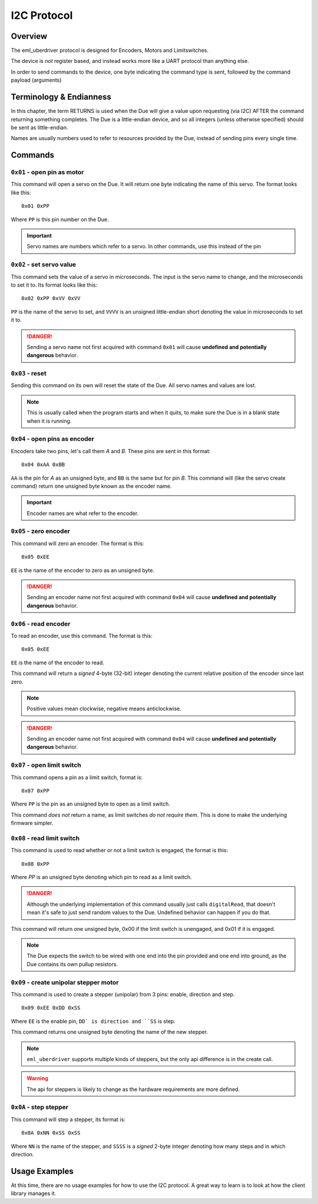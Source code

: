 ============
I2C Protocol
============

Overview
--------

The eml_uberdriver protocol is designed for Encoders, Motors and Limitswitches.

The device is *not* register based, and instead works more like a UART protocol than anything else.

In order to send commands to the device, one byte indicating the command type is sent, followed by the command payload (arguments)

Terminology & Endianness
------------------------

In this chapter, the term RETURNS is used when the Due will give a value upon requesting (via I2C) AFTER the command returning
something completes. The Due is a little-endian device, and so all integers (unless otherwise specified) should be sent as little-endian.

Names are usually numbers used to refer to resources provided by the Due, instead of sending pins every single time.

Commands
--------

``0x01`` - open pin as motor
~~~~~~~~~~~~~~~~~~~~~~~~~~~~

This command will open a servo on the Due. It will return one byte indicating the name of this servo. The format looks like this: ::

    0x01 0xPP
Where ``PP`` is this pin number on the Due.

.. important::

    Servo names are numbers which refer to a servo. In other commands, use this instead of the pin


``0x02`` - set servo value
~~~~~~~~~~~~~~~~~~~~~~~~~~

This command sets the value of a servo in microseconds. The input is the servo name to change, and the microseconds to set it to.
Its format looks like this: ::

    0x02 0xPP 0xVV 0xVV
``PP`` is the name of the servo to set, and ``VVVV`` is an unsigned little-endian short denoting the value in microseconds to set it to.

.. danger::

    Sending a servo name not first acquired with command ``0x01`` will cause **undefined and potentially dangerous** behavior.

``0x03`` - reset
~~~~~~~~~~~~~~~~

Sending this command on its own will reset the state of the Due. All servo names and values are lost.

.. note:

    This command is usually implemented as a hardware reset on the Due, so if devices connected to it are sensitive to that, be aware of it.

.. note::

    This is usually called when the program starts and when it quits, to make sure the Due is in a blank state when it is running.

``0x04`` - open pins as encoder
~~~~~~~~~~~~~~~~~~~~~~~~~~~~~~~

Encoders take two pins, let's call them *A* and *B*. These pins are sent in this format: ::

    0x04 0xAA 0xBB
``AA`` is the pin for *A* as an unsigned byte, and ``BB`` is the same but for pin *B*. This command will (like the servo create command) return
one unsigned byte known as the encoder name.

.. important::

    Encoder names are what refer to the encoder.

``0x05`` - zero encoder
~~~~~~~~~~~~~~~~~~~~~~~

This command will zero an encoder. The format is this: ::

    0x05 0xEE
``EE`` is the name of the encoder to zero as an unsigned byte.

.. danger::

    Sending an encoder name not first acquired with command ``0x04`` will cause **undefined and potentially dangerous** behavior.

``0x06`` - read encoder
~~~~~~~~~~~~~~~~~~~~~~~

To read an encoder, use this command. The format is this: ::

    0x05 0xEE
``EE`` is the name of the encoder to read.

This command will return a *signed* 4-byte (32-bit) integer denoting the current relative position of the encoder since last zero.

.. note::

    Positive values mean clockwise, negative means anticlockwise.

.. danger::

    Sending an encoder name not first acquired with command ``0x04`` will cause **undefined and potentially dangerous** behavior.

``0x07`` - open limit switch
~~~~~~~~~~~~~~~~~~~~~~~~~~~~

This command opens a pin as a limit switch, format is: ::

    0x07 0xPP
Where ``PP`` is the pin as an unsigned byte to open as a limit switch.

This command *does not* return a name, as limit switches *do not require them*. This is done
to make the underlying firmware simpler.

``0x08`` - read limit switch
~~~~~~~~~~~~~~~~~~~~~~~~~~~~

This command is used to read whether or not a limit switch is engaged, the format is this: ::

    0x08 0xPP
Where `PP` is an unsigned byte denoting which pin to read as a limit switch.

.. danger::

    Although the underlying implementation of this command usually just calls ``digitalRead``, that doesn't mean it's safe to just
    send random values to the Due. Undefined behavior can happen if you do that.

This command will return one unsigned byte, 0x00 if the limit switch is unengaged, and 0x01 if it is engaged.

.. note::

    The Due expects the switch to be wired with one end into the pin provided and one end into ground, as the Due contains its own
    pullup resistors.


``0x09`` - create unipolar stepper motor
~~~~~~~~~~~~~~~~~~~~~~~~~~~~~~~~~~~~~~~~

This command is used to create a stepper (unipolar) from 3 pins: enable, direction and step. ::

    0x09 0xEE 0xDD 0xSS

Where ``EE`` is the enable pin, ``DD` is direction and ``SS`` is step.

This command returns one unsigned byte denoting the name of the new stepper.

.. note::

    ``eml_uberdriver`` supports multiple kinds of steppers, but the only api difference is in the create call.

.. warning::

    The api for steppers is likely to change as the hardware requirements are more defined.

``0x0A`` - step stepper
~~~~~~~~~~~~~~~~~~~~~~~

This command will step a stepper, its format is: ::

    0x0A 0xNN 0xSS 0xSS

Where ``NN`` is the name of the stepper, and ``SSSS`` is a *signed* 2-byte integer denoting how many steps and in which direction.

Usage Examples
--------------

At this time, there are no usage examples for how to use the I2C protocol. A great way to learn is to look at how the client library
manages it.
